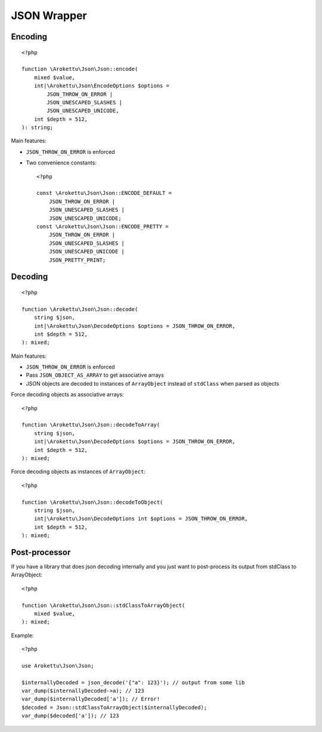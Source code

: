 JSON Wrapper
############

.. highlight:: php

Encoding
========

::

    <?php

    function \Arokettu\Json\Json::encode(
        mixed $value,
        int|\Arokettu\Json\EncodeOptions $options =
            JSON_THROW_ON_ERROR |
            JSON_UNESCAPED_SLASHES |
            JSON_UNESCAPED_UNICODE,
        int $depth = 512,
    ): string;

Main features:

* ``JSON_THROW_ON_ERROR`` is enforced
* Two convenience constants::

        <?php

        const \Arokettu\Json\Json::ENCODE_DEFAULT =
            JSON_THROW_ON_ERROR |
            JSON_UNESCAPED_SLASHES |
            JSON_UNESCAPED_UNICODE;
        const \Arokettu\Json\Json::ENCODE_PRETTY =
            JSON_THROW_ON_ERROR |
            JSON_UNESCAPED_SLASHES |
            JSON_UNESCAPED_UNICODE |
            JSON_PRETTY_PRINT;

Decoding
========

.. versionchanged:: 1.3.0 ``ArrayObject`` now has ``ARRAY_AS_PROPS`` enabled

::

    <?php

    function \Arokettu\Json\Json::decode(
        string $json,
        int|\Arokettu\Json\DecodeOptions $options = JSON_THROW_ON_ERROR,
        int $depth = 512,
    ): mixed;

Main features:

* ``JSON_THROW_ON_ERROR`` is enforced
* Pass ``JSON_OBJECT_AS_ARRAY`` to get associative arrays
* JSON objects are decoded to instances of ``ArrayObject`` instead of ``stdClass`` when parsed as objects

Force decoding objects as associative arrays::

    <?php

    function \Arokettu\Json\Json::decodeToArray(
        string $json,
        int|\Arokettu\Json\DecodeOptions $options = JSON_THROW_ON_ERROR,
        int $depth = 512,
    ): mixed;

Force decoding objects as instances of ``ArrayObject``::

    <?php

    function \Arokettu\Json\Json::decodeToObject(
        string $json,
        int|\Arokettu\Json\DecodeOptions int $options = JSON_THROW_ON_ERROR,
        int $depth = 512,
    ): mixed;

Post-processor
==============

.. versionadded:: 2.0 Exposed to public

If you have a library that does json decoding internally
and you just want to post-process its output from stdClass to ArrayObject::

    <?php

    function \Arokettu\Json\Json::stdClassToArrayObject(
        mixed $value,
    ): mixed;

Example::

    <?php

    use Arokettu\Json\Json;

    $internallyDecoded = json_decode('{"a": 123}'); // output from some lib
    var_dump($internallyDecoded->a); // 123
    var_dump($internallyDecoded['a']); // Error!
    $decoded = Json::stdClassToArrayObject($internallyDecoded);
    var_dump($decoded['a']); // 123
